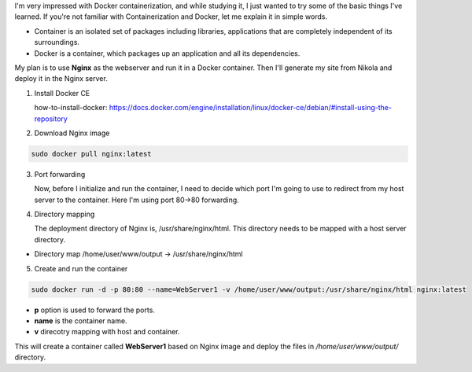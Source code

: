 .. title: Blog Transfer Nginx with Docker
.. slug: blog-transfer-nginx-with-docker
.. date: 2017-07-24 16:19:50 UTC
.. tags: docker, nginx, blog 
.. category: tech
.. link: 
.. description: step by step guide of transfering a static site into a docker container. 
.. type: text

I'm very impressed with Docker containerization, and while studying it, I just wanted to try some of the basic things I've learned. If you're not familiar with Containerization and Docker, let me explain it in simple words.

* Container is an isolated set of packages including libraries, applications that are completely independent of its surroundings.

* Docker is a container, which packages up an application and all its dependencies.

My plan is to use **Nginx** as the webserver and run it in a Docker container. Then I'll generate my site from Nikola and deploy it in the Nginx server.

1. Install Docker CE

   how-to-install-docker: https://docs.docker.com/engine/installation/linux/docker-ce/debian/#install-using-the-repository

2. Download Nginx image

.. code-block:: Bash

  sudo docker pull nginx:latest

3. Port forwarding

   Now, before I initialize and run the container, I need to decide which port I'm going to use to redirect from my host server to the container. Here I'm using port 80->80 forwarding.

4. Directory mapping

   The deployment directory of Nginx is, /usr/share/nginx/html. This directory needs to be mapped with a host server directory.

* Directory map /home/user/www/output -> /usr/share/nginx/html

5. Create and run the container

.. code-block:: Bash

  sudo docker run -d -p 80:80 --name=WebServer1 -v /home/user/www/output:/usr/share/nginx/html nginx:latest

 
* **p** option is used to forward the ports.

* **name** is the container name.

* **v** direcotry mapping with host and container.

     
This will create a container called **WebServer1** based on Nginx image and deploy the files in `/home/user/www/output/` directory.
